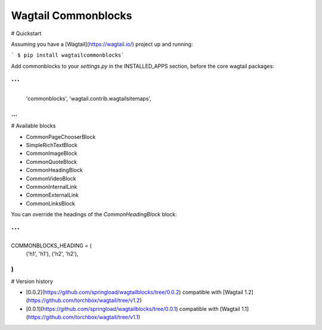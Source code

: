 Wagtail Commonblocks
====================

# Quickstart

Assuming you have a [Wagtail](https://wagtail.io/) project up and running:

``` $ pip install wagtailcommonblocks```

Add commonblocks to your `settings.py` in the INSTALLED_APPS section, before the core wagtail packages:

```
...
    'commonblocks',
    'wagtail.contrib.wagtailsitemaps',
...
```
# Available blocks

* CommonPageChooserBlock
* SimpleRichTextBlock
* CommonImageBlock
* CommonQuoteBlock
* CommonHeadingBlock
* CommonVideoBlock
* CommonInternalLink
* CommonExternalLink
* CommonLinksBlock

You can override the headings of the `CommonHeadingBlock` block:

```
...
COMMONBLOCKS_HEADING = (
    ('h1', 'h1'),
    ('h2', 'h2'),
)
```

# Version history

* [0.0.2](https://github.com/springload/wagtailblocks/tree/0.0.2) compatible with [Wagtail 1.2](https://github.com/torchbox/wagtail/tree/v1.2)
* [0.0.1](https://github.com/springload/wagtailblocks/tree/0.0.1) compatible with [Wagtail 1.1](https://github.com/torchbox/wagtail/tree/v1.1)



